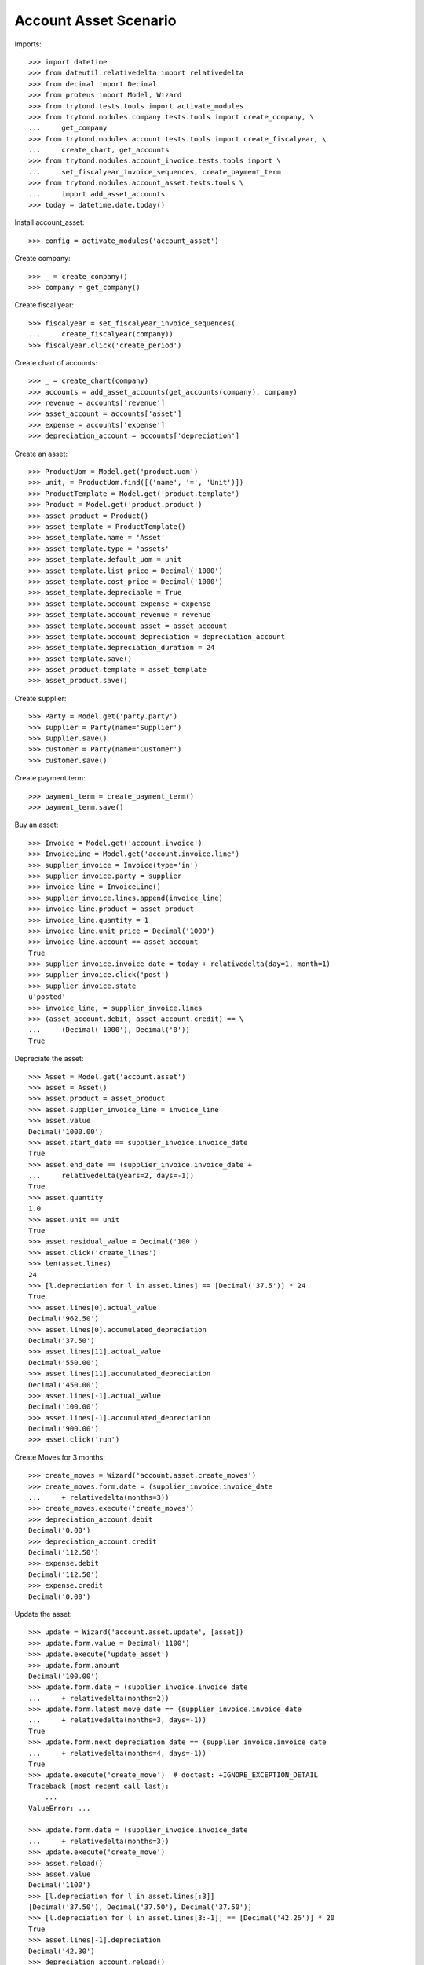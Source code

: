 ======================
Account Asset Scenario
======================

Imports::

    >>> import datetime
    >>> from dateutil.relativedelta import relativedelta
    >>> from decimal import Decimal
    >>> from proteus import Model, Wizard
    >>> from trytond.tests.tools import activate_modules
    >>> from trytond.modules.company.tests.tools import create_company, \
    ...     get_company
    >>> from trytond.modules.account.tests.tools import create_fiscalyear, \
    ...     create_chart, get_accounts
    >>> from trytond.modules.account_invoice.tests.tools import \
    ...     set_fiscalyear_invoice_sequences, create_payment_term
    >>> from trytond.modules.account_asset.tests.tools \
    ...     import add_asset_accounts
    >>> today = datetime.date.today()

Install account_asset::

    >>> config = activate_modules('account_asset')

Create company::

    >>> _ = create_company()
    >>> company = get_company()

Create fiscal year::

    >>> fiscalyear = set_fiscalyear_invoice_sequences(
    ...     create_fiscalyear(company))
    >>> fiscalyear.click('create_period')

Create chart of accounts::

    >>> _ = create_chart(company)
    >>> accounts = add_asset_accounts(get_accounts(company), company)
    >>> revenue = accounts['revenue']
    >>> asset_account = accounts['asset']
    >>> expense = accounts['expense']
    >>> depreciation_account = accounts['depreciation']

Create an asset::

    >>> ProductUom = Model.get('product.uom')
    >>> unit, = ProductUom.find([('name', '=', 'Unit')])
    >>> ProductTemplate = Model.get('product.template')
    >>> Product = Model.get('product.product')
    >>> asset_product = Product()
    >>> asset_template = ProductTemplate()
    >>> asset_template.name = 'Asset'
    >>> asset_template.type = 'assets'
    >>> asset_template.default_uom = unit
    >>> asset_template.list_price = Decimal('1000')
    >>> asset_template.cost_price = Decimal('1000')
    >>> asset_template.depreciable = True
    >>> asset_template.account_expense = expense
    >>> asset_template.account_revenue = revenue
    >>> asset_template.account_asset = asset_account
    >>> asset_template.account_depreciation = depreciation_account
    >>> asset_template.depreciation_duration = 24
    >>> asset_template.save()
    >>> asset_product.template = asset_template
    >>> asset_product.save()

Create supplier::

    >>> Party = Model.get('party.party')
    >>> supplier = Party(name='Supplier')
    >>> supplier.save()
    >>> customer = Party(name='Customer')
    >>> customer.save()

Create payment term::

    >>> payment_term = create_payment_term()
    >>> payment_term.save()

Buy an asset::

    >>> Invoice = Model.get('account.invoice')
    >>> InvoiceLine = Model.get('account.invoice.line')
    >>> supplier_invoice = Invoice(type='in')
    >>> supplier_invoice.party = supplier
    >>> invoice_line = InvoiceLine()
    >>> supplier_invoice.lines.append(invoice_line)
    >>> invoice_line.product = asset_product
    >>> invoice_line.quantity = 1
    >>> invoice_line.unit_price = Decimal('1000')
    >>> invoice_line.account == asset_account
    True
    >>> supplier_invoice.invoice_date = today + relativedelta(day=1, month=1)
    >>> supplier_invoice.click('post')
    >>> supplier_invoice.state
    u'posted'
    >>> invoice_line, = supplier_invoice.lines
    >>> (asset_account.debit, asset_account.credit) == \
    ...     (Decimal('1000'), Decimal('0'))
    True

Depreciate the asset::

    >>> Asset = Model.get('account.asset')
    >>> asset = Asset()
    >>> asset.product = asset_product
    >>> asset.supplier_invoice_line = invoice_line
    >>> asset.value
    Decimal('1000.00')
    >>> asset.start_date == supplier_invoice.invoice_date
    True
    >>> asset.end_date == (supplier_invoice.invoice_date +
    ...     relativedelta(years=2, days=-1))
    True
    >>> asset.quantity
    1.0
    >>> asset.unit == unit
    True
    >>> asset.residual_value = Decimal('100')
    >>> asset.click('create_lines')
    >>> len(asset.lines)
    24
    >>> [l.depreciation for l in asset.lines] == [Decimal('37.5')] * 24
    True
    >>> asset.lines[0].actual_value
    Decimal('962.50')
    >>> asset.lines[0].accumulated_depreciation
    Decimal('37.50')
    >>> asset.lines[11].actual_value
    Decimal('550.00')
    >>> asset.lines[11].accumulated_depreciation
    Decimal('450.00')
    >>> asset.lines[-1].actual_value
    Decimal('100.00')
    >>> asset.lines[-1].accumulated_depreciation
    Decimal('900.00')
    >>> asset.click('run')

Create Moves for 3 months::

    >>> create_moves = Wizard('account.asset.create_moves')
    >>> create_moves.form.date = (supplier_invoice.invoice_date
    ...     + relativedelta(months=3))
    >>> create_moves.execute('create_moves')
    >>> depreciation_account.debit
    Decimal('0.00')
    >>> depreciation_account.credit
    Decimal('112.50')
    >>> expense.debit
    Decimal('112.50')
    >>> expense.credit
    Decimal('0.00')

Update the asset::

    >>> update = Wizard('account.asset.update', [asset])
    >>> update.form.value = Decimal('1100')
    >>> update.execute('update_asset')
    >>> update.form.amount
    Decimal('100.00')
    >>> update.form.date = (supplier_invoice.invoice_date
    ...     + relativedelta(months=2))
    >>> update.form.latest_move_date == (supplier_invoice.invoice_date
    ...     + relativedelta(months=3, days=-1))
    True
    >>> update.form.next_depreciation_date == (supplier_invoice.invoice_date
    ...     + relativedelta(months=4, days=-1))
    True
    >>> update.execute('create_move')  # doctest: +IGNORE_EXCEPTION_DETAIL
    Traceback (most recent call last):
        ...
    ValueError: ...

    >>> update.form.date = (supplier_invoice.invoice_date
    ...     + relativedelta(months=3))
    >>> update.execute('create_move')
    >>> asset.reload()
    >>> asset.value
    Decimal('1100')
    >>> [l.depreciation for l in asset.lines[:3]]
    [Decimal('37.50'), Decimal('37.50'), Decimal('37.50')]
    >>> [l.depreciation for l in asset.lines[3:-1]] == [Decimal('42.26')] * 20
    True
    >>> asset.lines[-1].depreciation
    Decimal('42.30')
    >>> depreciation_account.reload()
    >>> depreciation_account.debit
    Decimal('100.00')
    >>> depreciation_account.credit
    Decimal('112.50')
    >>> expense.reload()
    >>> expense.debit
    Decimal('112.50')
    >>> expense.credit
    Decimal('100.00')

Create Moves for 3 other months::

    >>> create_moves = Wizard('account.asset.create_moves')
    >>> create_moves.form.date = (supplier_invoice.invoice_date
    ...     + relativedelta(months=6))
    >>> create_moves.execute('create_moves')
    >>> depreciation_account.reload()
    >>> depreciation_account.debit
    Decimal('100.00')
    >>> depreciation_account.credit
    Decimal('239.28')
    >>> expense.reload()
    >>> expense.debit
    Decimal('239.28')
    >>> expense.credit
    Decimal('100.00')

Sale the asset::

    >>> customer_invoice = Invoice(type='out')
    >>> customer_invoice.party = customer
    >>> invoice_line = InvoiceLine()
    >>> customer_invoice.lines.append(invoice_line)
    >>> invoice_line.product = asset_product
    >>> invoice_line.asset = asset
    >>> invoice_line.quantity = 1
    >>> invoice_line.unit_price = Decimal('600')
    >>> invoice_line.account == revenue
    True
    >>> customer_invoice.click('post')
    >>> customer_invoice.state
    u'posted'
    >>> asset.reload()
    >>> asset.customer_invoice_line == customer_invoice.lines[0]
    True
    >>> revenue.debit
    Decimal('860.72')
    >>> revenue.credit
    Decimal('600.00')
    >>> asset_account.reload()
    >>> asset_account.debit
    Decimal('1000.00')
    >>> asset_account.credit
    Decimal('1100.00')
    >>> depreciation_account.reload()
    >>> depreciation_account.debit
    Decimal('339.28')
    >>> depreciation_account.credit
    Decimal('239.28')

Generate the asset report::

    >>> print_depreciation_table = Wizard(
    ...     'account.asset.print_depreciation_table')
    >>> print_depreciation_table.execute('print_')
